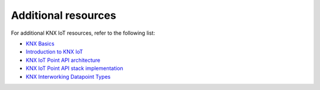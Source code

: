 .. _additional_resources:

Additional resources
#####################

For additional KNX IoT resources, refer to the following list:

* `KNX Basics`_
* `Introduction to KNX IoT`_
* `KNX IoT Point API architecture`_
* `KNX IoT Point API stack implementation`_
* `KNX Interworking Datapoint Types`_

.. _KNX Basics: https://www.knx.org/wAssets/docs/downloads/Marketing/Flyers/KNX-Basics/KNX-Basics_en.pdf
.. _Introduction to KNX IoT: https://www.knx.org/knx-en/for-professionals/benefits/knx-internet-of-things/
.. _KNX IoT Point API architecture: https://knx-iot.github.io/architecture/
.. _KNX IoT Point API stack implementation: https://www.knx.org/knx-en/for-manufacturers/get-started/knx-iot-stack/
.. _KNX Interworking Datapoint Types: https://www.knx.org/wAssets/docs/downloads/Certification/Interworking-Datapoint-types/03_07_02-Datapoint-Types-v02.02.01-AS.pdf